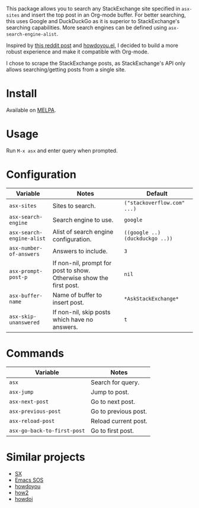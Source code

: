 [[file:example.gif]]

This package allows you to search any StackExchange site specified in
~asx-sites~ and insert the top post in an Org-mode buffer. For better searching,
this uses Google and DuckDuckGo as it is superior to StackExchange's searching
capabilities. More search engines can be defined using ~asx-search-engine-alist~.

Inspired by [[https://www.reddit.com/r/emacs/comments/cs6cb4/instant_stackoverflow_solutions_in_emacs_without/][this reddit post]] and [[https://github.com/thanhvg/emacs-howdoyou][howdoyou.el]], I decided to build a more robust
experience and make it compatible with Org-mode.

I chose to scrape the StackExchange posts, as StackExchange's API only allows
searching/getting posts from a single site.

* Install

Available on [[https://melpa.org/#/asx][MELPA]].

* Usage
Run ~M-x asx~ and enter query when prompted.

* Configuration
| Variable                  | Notes                                                               | Default                         |
|---------------------------+---------------------------------------------------------------------+---------------------------------|
| ~asx-sites~               | Sites to search.                                                    | ~("stackoverflow.com" ...)~     |
| ~asx-search-engine~       | Search engine to use.                                               | ~google~                        |
| ~asx-search-engine-alist~ | Alist of search engine configuration.                               | ~((google ..) (duckduckgo ..))~ |
| ~asx-number-of-answers~   | Answers to include.                                                 | ~3~                             |
| ~asx-prompt-post-p~       | If non-nil, prompt for post to show. Otherwise show the first post. | ~nil~                           |
| ~asx-buffer-name~         | Name of buffer to insert post.                                      | ~*AskStackExchange*~            |
| ~asx-skip-unanswered~     | If non-nil, skip posts which have no answers.                       | ~t~                             |

* Commands
| Variable                    | Notes                |
|-----------------------------+----------------------|
| ~asx~                       | Search for query.    |
| ~asx-jump~                  | Jump to post.        |
| ~asx-next-post~             | Go to next post.     |
| ~asx-previous-post~         | Go to previous post. |
| ~asx-reload-post~           | Reload current post. |
| ~asx-go-back-to-first-post~ | Go to first post.    |

* Similar projects
- [[https://github.com/vermiculus/sx.el][SX]]
- [[https://github.com/rudolfolah/emacs-sos][Emacs SOS]]
- [[https://github.com/thanhvg/emacs-howdoyou/blob/master/howdoyou.el][howdoyou]]
- [[https://github.com/santinic/how2][how2]]
- [[https://github.com/atykhonov/emacs-howdoi][howdoi]]
